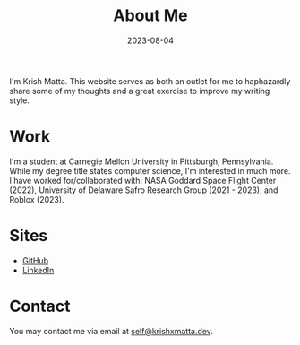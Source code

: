 #+HUGO_BASE_DIR: ../
#+HUGO_SECTION: 

#+TITLE: About Me

#+DATE: 2023-08-04

#+HUGO_CUSTOM_FRONT_MATTER: :math true

#+OPTIONS: author:nil

I'm Krish Matta. This website serves as both an outlet for me to haphazardly share some of my thoughts and a great exercise to improve my writing style.

* Work
I'm a student at Carnegie Mellon University in Pittsburgh, Pennsylvania. While my degree title states computer science, I'm interested in much more. I have worked for/collaborated with: NASA Goddard Space Flight Center (2022), University of Delaware Safro Research Group (2021 - 2023), and Roblox (2023).

* Sites
- [[https://github.com/krishxmatta][GitHub]]
- [[https://www.linkedin.com/in/krishxmatta/][LinkedIn]]

* Contact
You may contact me via email at [[mailto:self@krishxmatta.dev][self@krishxmatta.dev]].
